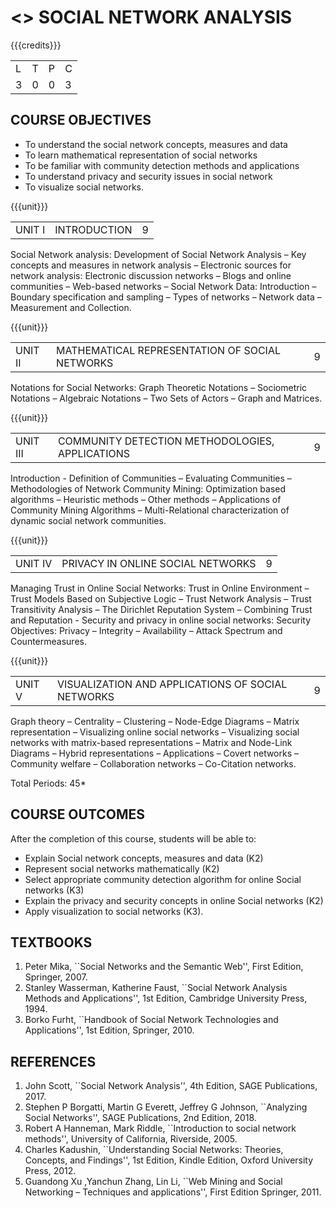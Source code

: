 * <<<PE302>>> SOCIAL NETWORK ANALYSIS
:properties:
:author: Dr. G. Raghuraman and Dr. V. S. Felix Enigo
:date: 
:end:

#+startup: showall

{{{credits}}}
| L | T | P | C |
| 3 | 0 | 0 | 3 |

** COURSE OBJECTIVES
- To understand the social network concepts, measures and data  
- To learn mathematical representation of social networks
- To be familiar with community detection methods and applications
- To understand privacy and security issues in social network
- To visualize social networks.

{{{unit}}}
|UNIT I | INTRODUCTION | 9 |
Social Network analysis: Development of Social Network Analysis -- Key
concepts and measures in network analysis -- Electronic sources for
network analysis: Electronic discussion networks -- Blogs and online
communities -- Web-based networks -- Social Network Data: Introduction --
Boundary specification and sampling -- Types of networks -- Network data --
Measurement and Collection.

{{{unit}}}
|UNIT II | MATHEMATICAL REPRESENTATION OF SOCIAL NETWORKS | 9 |
Notations for Social Networks: Graph Theoretic Notations -- Sociometric
Notations -- Algebraic Notations -- Two Sets of Actors -- Graph and
Matrices.

{{{unit}}}
|UNIT III | COMMUNITY DETECTION METHODOLOGIES, APPLICATIONS | 9 |
Introduction - Definition of Communities -- Evaluating Communities --
Methodologies of Network Community Mining: Optimization based
algorithms -- Heuristic methods -- Other methods -- Applications of
Community Mining Algorithms -- Multi-Relational characterization of
dynamic social network communities.

{{{unit}}}
|UNIT IV | PRIVACY IN ONLINE SOCIAL NETWORKS | 9 |
Managing Trust in Online Social Networks: Trust in Online Environment --
Trust Models Based on Subjective Logic -- Trust Network Analysis -- Trust
Transitivity Analysis -- The Dirichlet Reputation System -- Combining
Trust and Reputation - Security and privacy in online social networks:
Security Objectives: Privacy -- Integrity -- Availability -- Attack
Spectrum and Countermeasures.

{{{unit}}}
|UNIT V | VISUALIZATION AND APPLICATIONS OF SOCIAL NETWORKS | 9 |
Graph theory -- Centrality -- Clustering -- Node-Edge Diagrams -- Matrix
representation -- Visualizing online social networks -- Visualizing
social networks with matrix-based representations -- Matrix and
Node-Link Diagrams -- Hybrid representations -- Applications -- Covert
networks -- Community welfare -- Collaboration networks -- Co-Citation
networks.

\hfill *Total Periods: 45*

** COURSE OUTCOMES
After the completion of this course, students will be able to: 
- Explain Social network concepts, measures and data (K2)
- Represent social networks mathematically (K2)
- Select appropriate community detection algorithm for online Social
  networks (K3)
- Explain the privacy and security concepts in online Social networks (K2) 
- Apply visualization to social networks (K3).

** TEXTBOOKS
1. Peter Mika, ``Social Networks and the Semantic Web'', First Edition,
   Springer, 2007. 
2. Stanley Wasserman, Katherine Faust, ``Social Network Analysis
   Methods and Applications'', 1st Edition, Cambridge University
   Press, 1994.
3. Borko Furht, ``Handbook of Social Network Technologies and
   Applications'', 1st Edition, Springer, 2010.

      
** REFERENCES
1. John Scott, ``Social Network Analysis'', 4th Edition, SAGE
   Publications, 2017.
2. Stephen P Borgatti, Martin G Everett, Jeffrey G Johnson,
   ``Analyzing Social Networks'', SAGE Publications, 2nd
   Edition, 2018.
3. Robert A Hanneman, Mark Riddle, ``Introduction to social network
   methods'', University of California, Riverside, 2005.
4. Charles Kadushin, ``Understanding Social Networks: Theories,
   Concepts, and Findings'', 1st Edition, Kindle Edition, Oxford
   University Press, 2012.
5. Guandong Xu ,Yanchun Zhang, Lin Li, ``Web Mining and Social
   Networking – Techniques and applications'', First Edition
   Springer, 2011.

